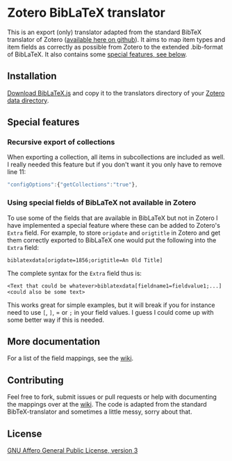 * Zotero BibLaTeX translator
This is an export (only) translator adapted from the standard BibTeX translator of Zotero ([[https://github.com/zotero/translators][available here on github]]). It aims to map item types and item fields as correctly as possible from Zotero to the extended .bib-format of BibLaTeX. It also contains some [[#special-features][special features, see below]].

** Installation
[[https://github.com/andersjohansson/zotero-biblatex-translator/raw/master/BibLaTeX.js][Download BibLaTeX.js]] and copy it to the translators directory of your [[http://www.zotero.org/support/zotero_data#locating_your_zotero_library][Zotero data directory]].

** Special features
*** Recursive export of collections
When exporting a collection, all items in subcollections are included as well. I really needed this feature but if you don't want it you only have to remove line 11: 
#+BEGIN_SRC js
    "configOptions":{"getCollections":"true"},
#+END_SRC

*** Using special fields of BibLaTeX not available in Zotero
To use some of the fields that are available in BibLaTeX but not in Zotero I have implemented a special feature where these can be added to Zotero's =Extra= field. For example, to store =origdate= and =origtitle= in Zotero and get them correctly exported to BibLaTeX one would put the following into the =Extra= field:
: biblatexdata[origdate=1856;origtitle=An Old Title]
The complete syntax for the =Extra= field thus is:
: <Text that could be whatever>biblatexdata[fieldname1=fieldvalue1;...]<could also be some text>
This works great for simple examples, but it will break if you for instance need to use =[=, =]=, = or =;= in your field values. I guess I could come up with some better way if this is needed.

** More documentation
For a list of the field mappings, see the [[https://github.com/andersjohansson/zotero-biblatex-translator/wiki][wiki]].

** Contributing
Feel free to fork, submit issues or pull requests or help with documenting the mappings over at the [[https://github.com/andersjohansson/zotero-biblatex-translator/wiki][wiki]]. The code is adapted from the standard BibTeX-translator and sometimes a little messy, sorry about that.

** License
[[http://www.gnu.org/licenses/agpl-3.0.html][GNU Affero General Public License, version 3]]
